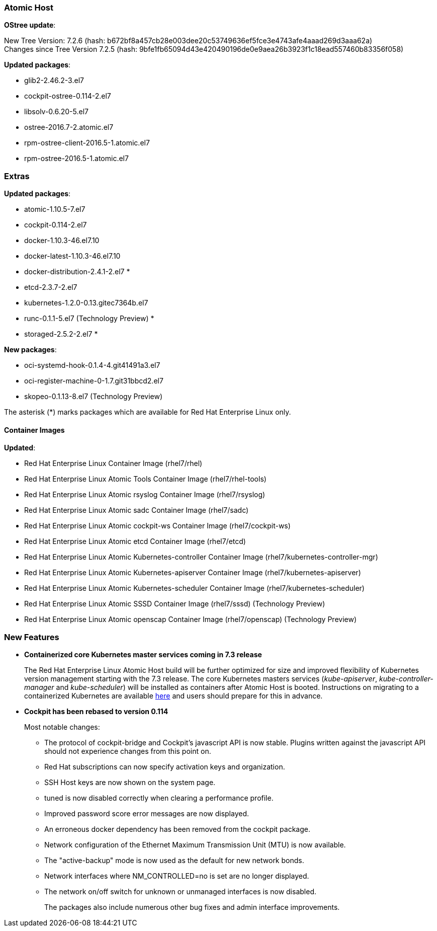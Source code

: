 === Atomic Host

*OStree update*:

New Tree Version: 7.2.6 (hash: b672bf8a457cb28e003dee20c53749636ef5fce3e4743afe4aaad269d3aaa62a) +
Changes since Tree Version 7.2.5 (hash: 9bfe1fb65094d43e420490196de0e9aea26b3923f1c18ead557460b83356f058)

*Updated packages*:

* glib2-2.46.2-3.el7
* cockpit-ostree-0.114-2.el7
* libsolv-0.6.20-5.el7
* ostree-2016.7-2.atomic.el7
* rpm-ostree-client-2016.5-1.atomic.el7
* rpm-ostree-2016.5-1.atomic.el7

=== Extras

*Updated packages*:

* atomic-1.10.5-7.el7
* cockpit-0.114-2.el7
* docker-1.10.3-46.el7.10
* docker-latest-1.10.3-46.el7.10
* docker-distribution-2.4.1-2.el7 *
* etcd-2.3.7-2.el7
* kubernetes-1.2.0-0.13.gitec7364b.el7
* runc-0.1.1-5.el7 (Technology Preview) *
* storaged-2.5.2-2.el7 *

*New packages*:

* oci-systemd-hook-0.1.4-4.git41491a3.el7
* oci-register-machine-0-1.7.git31bbcd2.el7
* skopeo-0.1.13-8.el7 (Technology Preview)

The asterisk (*) marks packages which are available for Red Hat Enterprise Linux only.

==== Container Images

*Updated*:

*	Red Hat Enterprise Linux Container Image (rhel7/rhel)
*	Red Hat Enterprise Linux Atomic Tools Container Image (rhel7/rhel-tools)
*	Red Hat Enterprise Linux Atomic rsyslog Container Image (rhel7/rsyslog)
*	Red Hat Enterprise Linux Atomic sadc Container Image (rhel7/sadc)
*	Red Hat Enterprise Linux Atomic cockpit-ws Container Image (rhel7/cockpit-ws)
*	Red Hat Enterprise Linux Atomic etcd Container Image (rhel7/etcd)
*	Red Hat Enterprise Linux Atomic Kubernetes-controller Container Image (rhel7/kubernetes-controller-mgr)
*	Red Hat Enterprise Linux Atomic Kubernetes-apiserver Container Image (rhel7/kubernetes-apiserver)
*	Red Hat Enterprise Linux Atomic Kubernetes-scheduler Container Image (rhel7/kubernetes-scheduler)
*	Red Hat Enterprise Linux Atomic SSSD Container Image (rhel7/sssd) (Technology Preview)
* Red Hat Enterprise Linux Atomic openscap Container Image (rhel7/openscap) (Technology Preview)

=== New Features

* *Containerized core Kubernetes master services coming in 7.3 release*
+
The Red Hat Enterprise Linux Atomic Host build will be further optimized for size and improved flexibility of Kubernetes version management starting with the 7.3 release. The core Kubernetes masters services (_kube-apiserver_, _kube-controller-manager_ and _kube-scheduler_) will be installed as containers after Atomic Host is booted. Instructions on migrating to a containerized Kubernetes are available link:https://access.redhat.com/documentation/en/red-hat-enterprise-linux-atomic-host/version-7/getting-started-with-containers/#creating_a_kubernetes_cluster_to_run_docker_formatted_container_images[here] and users should prepare for this in advance.

* *Cockpit has been rebased to version 0.114*
+
// https://bugzilla.redhat.com/show_bug.cgi?id=1353765
+
Most notable changes:
+
** The protocol of cockpit-bridge and Cockpit's javascript API is now stable. Plugins written against the javascript API should not experience changes from this point on.
** Red Hat subscriptions can now specify activation keys and organization.
** SSH Host keys are now shown on the system page.
** tuned is now disabled correctly when clearing a performance profile.
** Improved password score error messages are now displayed.
** An erroneous docker dependency has been removed from the cockpit package.
** Network configuration of the Ethernet Maximum Transmission Unit (MTU) is now available.
** The "active-backup" mode is now used as the default for new network bonds.
** Network interfaces where NM_CONTROLLED=no is set are no longer displayed.
** The network on/off switch for unknown or unmanaged interfaces is now disabled.
+
The packages also include numerous other bug fixes and admin interface improvements.
